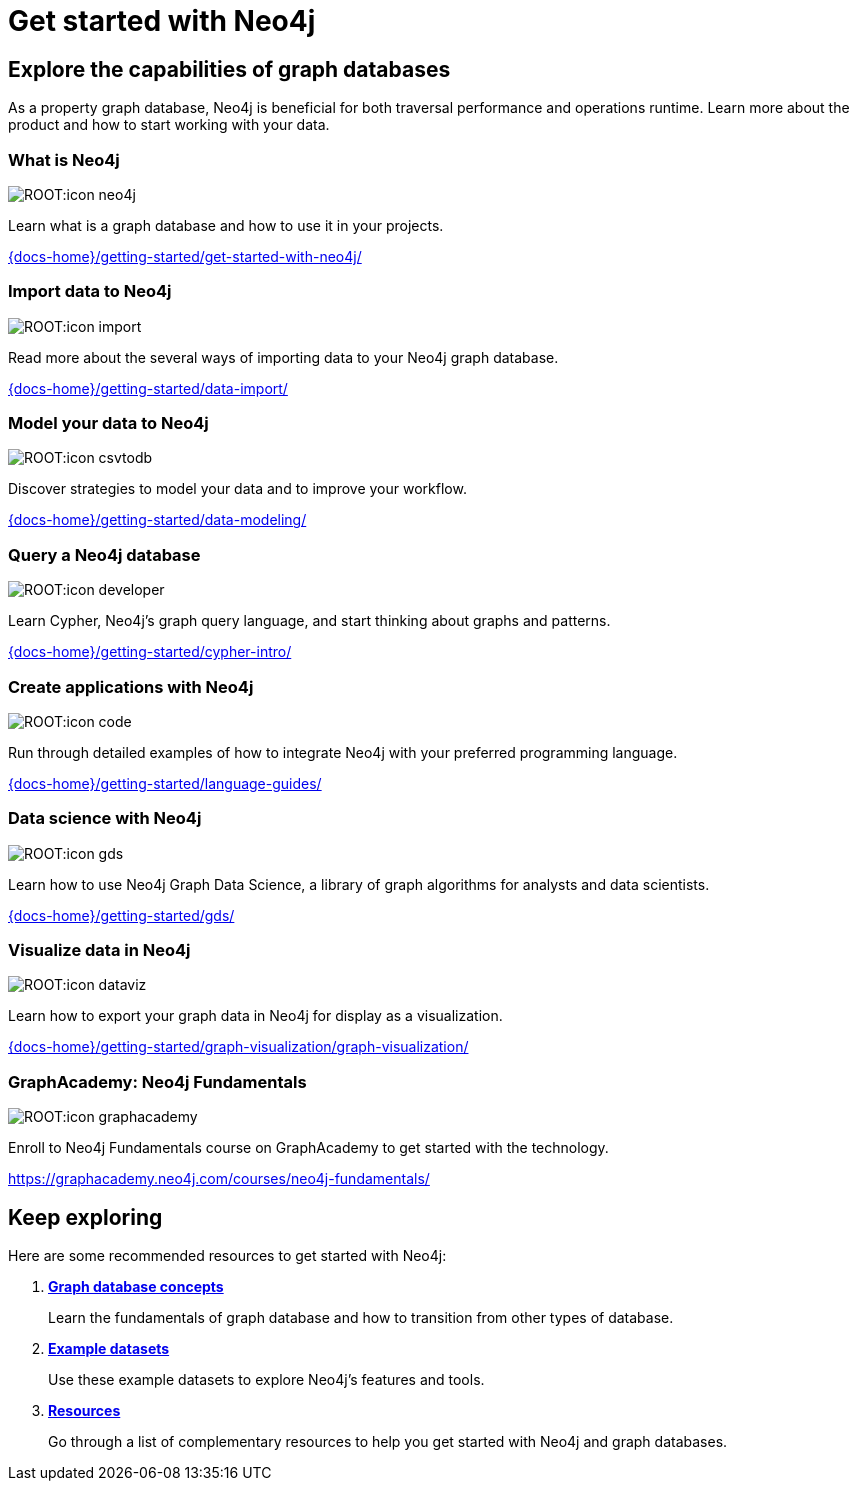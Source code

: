 = Get started with Neo4j
:page-layout: docs-ndl
:page-theme: docs
:page-role: explainer
:page-show-home-link: true
:page-hide-nav-title: true
// :page-disablefeedback: true
:page-toclevels: -1

[.cards.selectable]

== Explore the capabilities of graph databases

As a property graph database, Neo4j is beneficial for both traversal performance and operations runtime.
Learn more about the product and how to start working with your data.

=== What is Neo4j

[.icon]
image:ROOT:icon-neo4j.svg[]

[.description]
Learn what is a graph database and how to use it in your projects.

[.link]
link:{docs-home}/getting-started/get-started-with-neo4j/[]

=== Import data to Neo4j

[.icon]
image:ROOT:icon-import.svg[]

[.description]
Read more about the several ways of importing data to your Neo4j graph database.

[.link]
link:{docs-home}/getting-started/data-import/[]

=== Model your data to Neo4j

[.icon]
image:ROOT:icon-csvtodb.svg[]

[.description]
Discover strategies to model your data and to improve your workflow.

[.link]
link:{docs-home}/getting-started/data-modeling/[]

=== Query a Neo4j database

[.icon]
image:ROOT:icon-developer.svg[]

[.description]
Learn Cypher, Neo4j's graph query language, and start thinking about graphs and patterns.

[.link]
link:{docs-home}/getting-started/cypher-intro/[]

=== Create applications with Neo4j

[.icon]
image:ROOT:icon-code.svg[]

[.description]
Run through detailed examples of how to integrate Neo4j with your preferred programming language. 

[.link]
link:{docs-home}/getting-started/language-guides/[]

=== Data science with Neo4j

[.icon]
image:ROOT:icon-gds.svg[]

[.description]
Learn how to use Neo4j Graph Data Science, a library of graph algorithms for analysts and data scientists.

[.link]
link:{docs-home}/getting-started/gds/[]

=== Visualize data in Neo4j

[.icon]
image:ROOT:icon-dataviz.svg[]

[.description]
Learn how to export your graph data in Neo4j for display as a visualization.

[.link]
link:{docs-home}/getting-started/graph-visualization/graph-visualization/[]

=== GraphAcademy: Neo4j Fundamentals

[.icon]
image:ROOT:icon-graphacademy.svg[]

[.description]
Enroll to Neo4j Fundamentals course on GraphAcademy to get started with the technology.

[.link]
link:https://graphacademy.neo4j.com/courses/neo4j-fundamentals/[]

[.next-steps]
== Keep exploring

Here are some recommended resources to get started with Neo4j:

. link:{docs-home}/getting-started/appendix/graphdb-concepts/[*Graph database concepts*]
+
Learn the fundamentals of graph database and how to transition from other types of database.

. link:{docs-home}/getting-started/appendix/example-data/[*Example datasets*]
+
Use these example datasets to explore Neo4j's features and tools.

. link:{docs-home}/getting-started/appendix/getting-started-resources/[*Resources*]
+ 
Go through a list of complementary resources to help you get started with Neo4j and graph databases.